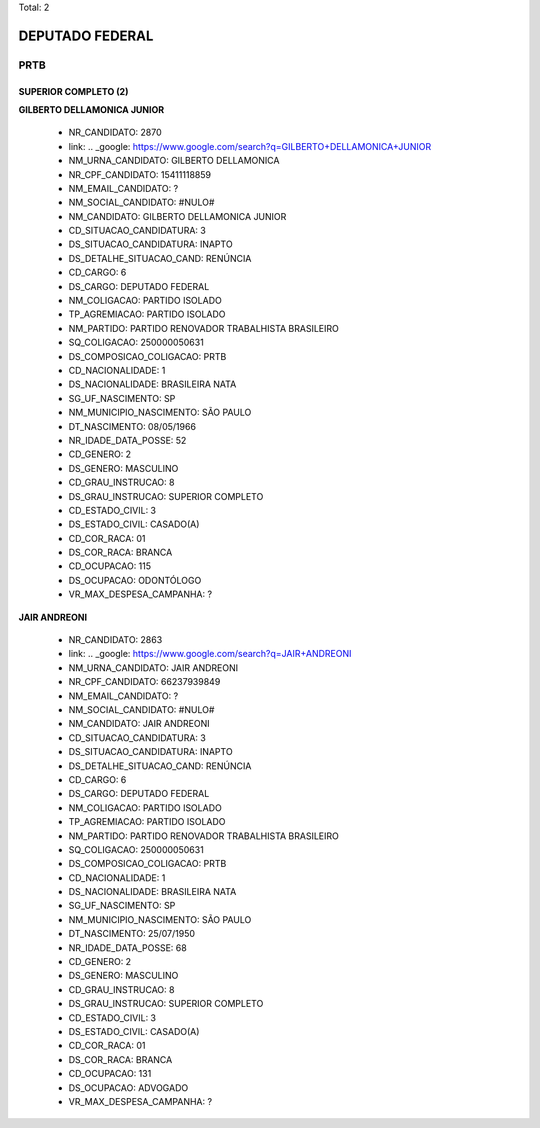 Total: 2

DEPUTADO FEDERAL
================

PRTB
----

SUPERIOR COMPLETO (2)
.....................

**GILBERTO DELLAMONICA JUNIOR**

  - NR_CANDIDATO: 2870
  - link: .. _google: https://www.google.com/search?q=GILBERTO+DELLAMONICA+JUNIOR
  - NM_URNA_CANDIDATO: GILBERTO DELLAMONICA
  - NR_CPF_CANDIDATO: 15411118859
  - NM_EMAIL_CANDIDATO: ?
  - NM_SOCIAL_CANDIDATO: #NULO#
  - NM_CANDIDATO: GILBERTO DELLAMONICA JUNIOR
  - CD_SITUACAO_CANDIDATURA: 3
  - DS_SITUACAO_CANDIDATURA: INAPTO
  - DS_DETALHE_SITUACAO_CAND: RENÚNCIA
  - CD_CARGO: 6
  - DS_CARGO: DEPUTADO FEDERAL
  - NM_COLIGACAO: PARTIDO ISOLADO
  - TP_AGREMIACAO: PARTIDO ISOLADO
  - NM_PARTIDO: PARTIDO RENOVADOR TRABALHISTA BRASILEIRO
  - SQ_COLIGACAO: 250000050631
  - DS_COMPOSICAO_COLIGACAO: PRTB
  - CD_NACIONALIDADE: 1
  - DS_NACIONALIDADE: BRASILEIRA NATA
  - SG_UF_NASCIMENTO: SP
  - NM_MUNICIPIO_NASCIMENTO: SÃO PAULO
  - DT_NASCIMENTO: 08/05/1966
  - NR_IDADE_DATA_POSSE: 52
  - CD_GENERO: 2
  - DS_GENERO: MASCULINO
  - CD_GRAU_INSTRUCAO: 8
  - DS_GRAU_INSTRUCAO: SUPERIOR COMPLETO
  - CD_ESTADO_CIVIL: 3
  - DS_ESTADO_CIVIL: CASADO(A)
  - CD_COR_RACA: 01
  - DS_COR_RACA: BRANCA
  - CD_OCUPACAO: 115
  - DS_OCUPACAO: ODONTÓLOGO
  - VR_MAX_DESPESA_CAMPANHA: ?


**JAIR ANDREONI**

  - NR_CANDIDATO: 2863
  - link: .. _google: https://www.google.com/search?q=JAIR+ANDREONI
  - NM_URNA_CANDIDATO: JAIR ANDREONI
  - NR_CPF_CANDIDATO: 66237939849
  - NM_EMAIL_CANDIDATO: ?
  - NM_SOCIAL_CANDIDATO: #NULO#
  - NM_CANDIDATO: JAIR ANDREONI
  - CD_SITUACAO_CANDIDATURA: 3
  - DS_SITUACAO_CANDIDATURA: INAPTO
  - DS_DETALHE_SITUACAO_CAND: RENÚNCIA
  - CD_CARGO: 6
  - DS_CARGO: DEPUTADO FEDERAL
  - NM_COLIGACAO: PARTIDO ISOLADO
  - TP_AGREMIACAO: PARTIDO ISOLADO
  - NM_PARTIDO: PARTIDO RENOVADOR TRABALHISTA BRASILEIRO
  - SQ_COLIGACAO: 250000050631
  - DS_COMPOSICAO_COLIGACAO: PRTB
  - CD_NACIONALIDADE: 1
  - DS_NACIONALIDADE: BRASILEIRA NATA
  - SG_UF_NASCIMENTO: SP
  - NM_MUNICIPIO_NASCIMENTO: SÃO PAULO
  - DT_NASCIMENTO: 25/07/1950
  - NR_IDADE_DATA_POSSE: 68
  - CD_GENERO: 2
  - DS_GENERO: MASCULINO
  - CD_GRAU_INSTRUCAO: 8
  - DS_GRAU_INSTRUCAO: SUPERIOR COMPLETO
  - CD_ESTADO_CIVIL: 3
  - DS_ESTADO_CIVIL: CASADO(A)
  - CD_COR_RACA: 01
  - DS_COR_RACA: BRANCA
  - CD_OCUPACAO: 131
  - DS_OCUPACAO: ADVOGADO
  - VR_MAX_DESPESA_CAMPANHA: ?

